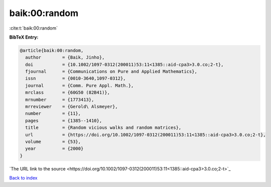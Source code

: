 baik:00:random
==============

:cite:t:`baik:00:random`

**BibTeX Entry:**

.. code-block:: bibtex

   @article{baik:00:random,
     author        = {Baik, Jinho},
     doi           = {10.1002/1097-0312(200011)53:11<1385::aid-cpa3>3.0.co;2-t},
     fjournal      = {Communications on Pure and Applied Mathematics},
     issn          = {0010-3640,1097-0312},
     journal       = {Comm. Pure Appl. Math.},
     mrclass       = {60G50 (82B41)},
     mrnumber      = {1773413},
     mrreviewer    = {Gerold\ Alsmeyer},
     number        = {11},
     pages         = {1385--1410},
     title         = {Random vicious walks and random matrices},
     url           = {https://doi.org/10.1002/1097-0312(200011)53:11<1385::aid-cpa3>3.0.co;2-t},
     volume        = {53},
     year          = {2000}
   }
`The URL link to the source <https://doi.org/10.1002/1097-0312(200011)53:11<1385::aid-cpa3>3.0.co;2-t>`_


`Back to index <../By-Cite-Keys.html>`_
